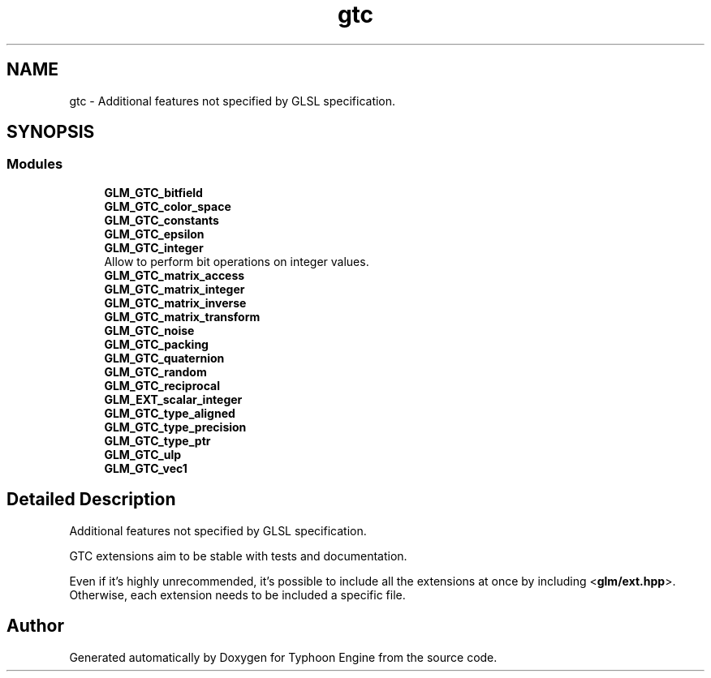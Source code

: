 .TH "gtc" 3 "Sat Jul 20 2019" "Version 0.1" "Typhoon Engine" \" -*- nroff -*-
.ad l
.nh
.SH NAME
gtc \- Additional features not specified by GLSL specification\&.  

.SH SYNOPSIS
.br
.PP
.SS "Modules"

.in +1c
.ti -1c
.RI "\fBGLM_GTC_bitfield\fP"
.br
.ti -1c
.RI "\fBGLM_GTC_color_space\fP"
.br
.ti -1c
.RI "\fBGLM_GTC_constants\fP"
.br
.ti -1c
.RI "\fBGLM_GTC_epsilon\fP"
.br
.ti -1c
.RI "\fBGLM_GTC_integer\fP"
.br
.RI "Allow to perform bit operations on integer values\&. "
.ti -1c
.RI "\fBGLM_GTC_matrix_access\fP"
.br
.ti -1c
.RI "\fBGLM_GTC_matrix_integer\fP"
.br
.ti -1c
.RI "\fBGLM_GTC_matrix_inverse\fP"
.br
.ti -1c
.RI "\fBGLM_GTC_matrix_transform\fP"
.br
.ti -1c
.RI "\fBGLM_GTC_noise\fP"
.br
.ti -1c
.RI "\fBGLM_GTC_packing\fP"
.br
.ti -1c
.RI "\fBGLM_GTC_quaternion\fP"
.br
.ti -1c
.RI "\fBGLM_GTC_random\fP"
.br
.ti -1c
.RI "\fBGLM_GTC_reciprocal\fP"
.br
.ti -1c
.RI "\fBGLM_EXT_scalar_integer\fP"
.br
.ti -1c
.RI "\fBGLM_GTC_type_aligned\fP"
.br
.ti -1c
.RI "\fBGLM_GTC_type_precision\fP"
.br
.ti -1c
.RI "\fBGLM_GTC_type_ptr\fP"
.br
.ti -1c
.RI "\fBGLM_GTC_ulp\fP"
.br
.ti -1c
.RI "\fBGLM_GTC_vec1\fP"
.br
.in -1c
.SH "Detailed Description"
.PP 
Additional features not specified by GLSL specification\&. 

GTC extensions aim to be stable with tests and documentation\&.
.PP
Even if it's highly unrecommended, it's possible to include all the extensions at once by including <\fBglm/ext\&.hpp\fP>\&. Otherwise, each extension needs to be included a specific file\&. 
.SH "Author"
.PP 
Generated automatically by Doxygen for Typhoon Engine from the source code\&.
